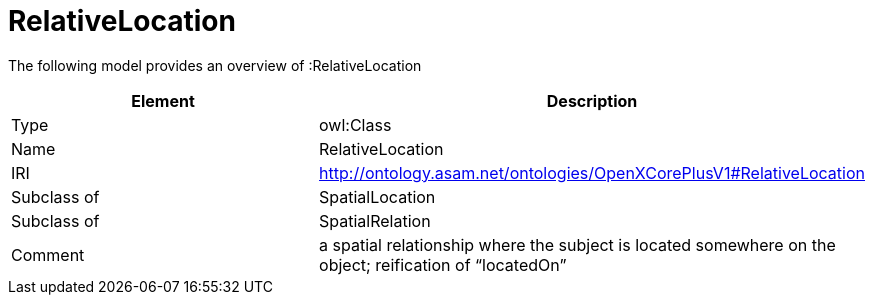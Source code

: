 // This file was created automatically by title Untitled No version .
// DO NOT EDIT!

= RelativeLocation

//Include information from owl files

The following model provides an overview of :RelativeLocation

|===
|Element |Description

|Type
|owl:Class

|Name
|RelativeLocation

|IRI
|http://ontology.asam.net/ontologies/OpenXCorePlusV1#RelativeLocation

|Subclass of
|SpatialLocation

|Subclass of
|SpatialRelation

|Comment
|a spatial relationship where the subject is located somewhere on the object; reification of “locatedOn”

|===